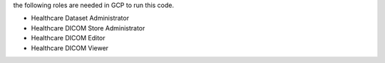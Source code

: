 the following roles are needed in GCP to run this code. 

* Healthcare Dataset Administrator 
* Healthcare DICOM Store Administrator 
* Healthcare DICOM Editor 
* Healthcare DICOM Viewer